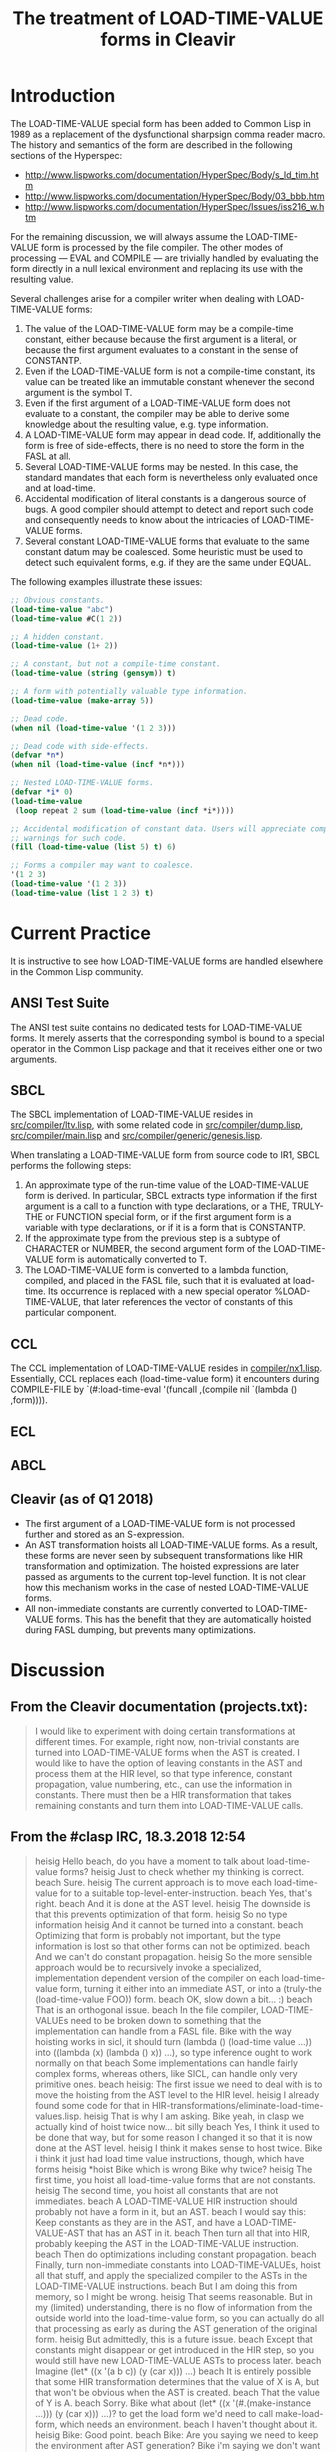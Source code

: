 #+TITLE: The treatment of LOAD-TIME-VALUE forms in Cleavir

* Introduction
The LOAD-TIME-VALUE special form has been added to Common Lisp in 1989 as a
replacement of the dysfunctional sharpsign comma reader macro.  The history
and semantics of the form are described in the following sections of the
Hyperspec:
- [[http://www.lispworks.com/documentation/HyperSpec/Body/s_ld_tim.htm]]
- [[http://www.lispworks.com/documentation/HyperSpec/Body/03_bbb.htm]]
- http://www.lispworks.com/documentation/HyperSpec/Issues/iss216_w.htm

For the remaining discussion, we will always assume the LOAD-TIME-VALUE
form is processed by the file compiler.  The other modes of processing ---
EVAL and COMPILE --- are trivially handled by evaluating the form directly
in a null lexical environment and replacing its use with the resulting
value.

Several challenges arise for a compiler writer when dealing with
LOAD-TIME-VALUE forms:
1. The value of the LOAD-TIME-VALUE form may be a compile-time constant,
   either because because the first argument is a literal, or because the
   first argument evaluates to a constant in the sense of CONSTANTP.
2. Even if the LOAD-TIME-VALUE form is not a compile-time constant, its
   value can be treated like an immutable constant whenever the second
   argument is the symbol T.
3. Even if the first argument of a LOAD-TIME-VALUE form does not evaluate
   to a constant, the compiler may be able to derive some knowledge about
   the resulting value, e.g. type information.
4. A LOAD-TIME-VALUE form may appear in dead code.  If, additionally the
   form is free of side-effects, there is no need to store the form in the
   FASL at all.
5. Several LOAD-TIME-VALUE forms may be nested.  In this case, the standard
   mandates that each form is nevertheless only evaluated once and at
   load-time.
6. Accidental modification of literal constants is a dangerous source of
   bugs.  A good compiler should attempt to detect and report such code and
   consequently needs to know about the intricacies of LOAD-TIME-VALUE
   forms.
7. Several constant LOAD-TIME-VALUE forms that evaluate to the same
   constant datum may be coalesced. Some heuristic must be used to detect
   such equivalent forms, e.g. if they are the same under EQUAL.

The following examples illustrate these issues:
#+BEGIN_SRC lisp
;; Obvious constants.
(load-time-value "abc")
(load-time-value #C(1 2))

;; A hidden constant.
(load-time-value (1+ 2))

;; A constant, but not a compile-time constant.
(load-time-value (string (gensym)) t)

;; A form with potentially valuable type information.
(load-time-value (make-array 5))

;; Dead code.
(when nil (load-time-value '(1 2 3)))

;; Dead code with side-effects.
(defvar *n*)
(when nil (load-time-value (incf *n*)))

;; Nested LOAD-TIME-VALUE forms.
(defvar *i* 0)
(load-time-value
 (loop repeat 2 sum (load-time-value (incf *i*))))

;; Accidental modification of constant data. Users will appreciate compiler
;; warnings for such code.
(fill (load-time-value (list 5) t) 6)

;; Forms a compiler may want to coalesce.
'(1 2 3)
(load-time-value '(1 2 3))
(load-time-value (list 1 2 3) t)
#+END_SRC

* Current Practice
It is instructive to see how LOAD-TIME-VALUE forms are handled elsewhere in
the Common Lisp community.
** ANSI Test Suite
The ANSI test suite contains no dedicated tests for LOAD-TIME-VALUE forms.
It merely asserts that the corresponding symbol is bound to a special
operator in the Common Lisp package and that it receives either one or two
arguments.
** SBCL
The SBCL implementation of LOAD-TIME-VALUE resides in
[[https://github.com/sbcl/sbcl/blob/master/src/compiler/ltv.lisp][src/compiler/ltv.lisp]], with some related code in [[https://github.com/sbcl/sbcl/blob/master/src/compiler/dump.lisp][src/compiler/dump.lisp]],
[[https://github.com/sbcl/sbcl/blob/master/src/compiler/dump.lisp][src/compiler/main.lisp]] and [[https://github.com/sbcl/sbcl/blob/master/src/compiler/generic/genesis.lisp][src/compiler/generic/genesis.lisp]].

When translating a LOAD-TIME-VALUE form from source code to IR1, SBCL
performs the following steps:
1. An approximate type of the run-time value of the LOAD-TIME-VALUE form is
   derived.  In particular, SBCL extracts type information if the first
   argument is a call to a function with type declarations, or a THE,
   TRULY-THE or FUNCTION special form, or if the first argument form is a
   variable with type declarations, or if it is a form that is CONSTANTP.
2. If the approximate type from the previous step is a subtype of CHARACTER
   or NUMBER, the second argument form of the LOAD-TIME-VALUE form is
   automatically converted to T.
3. The LOAD-TIME-VALUE form is converted to a lambda function, compiled,
   and placed in the FASL file, such that it is evaluated at load-time. Its
   occurrence is replaced with a new special operator %LOAD-TIME-VALUE,
   that later references the vector of constants of this particular
   component.
** CCL
The CCL implementation of LOAD-TIME-VALUE resides in
[[https://github.com/Clozure/ccl/blob/master/compiler/nx1.lisp][compiler/nx1.lisp]]. Essentially, CCL replaces each (load-time-value form) it
encounters during COMPILE-FILE by `(#:load-time-eval '(funcall ,(compile
nil `(lambda () ,form)))).
** ECL
** ABCL
** Cleavir (as of Q1 2018)
- The first argument of a LOAD-TIME-VALUE form is not processed further and
  stored as an S-expression.
- An AST transformation hoists all LOAD-TIME-VALUE forms.  As a result,
  these forms are never seen by subsequent transformations like HIR
  transformation and optimization.  The hoisted expressions are later
  passed as arguments to the current top-level function.  It is not clear
  how this mechanism works in the case of nested LOAD-TIME-VALUE forms.
- All non-immediate constants are currently converted to LOAD-TIME-VALUE
  forms.  This has the benefit that they are automatically hoisted during
  FASL dumping, but prevents many optimizations.
* Discussion
** From the Cleavir documentation (projects.txt):
#+BEGIN_QUOTE
I would like to experiment with doing certain transformations at
different times.  For example, right now, non-trivial constants are
turned into LOAD-TIME-VALUE forms when the AST is created.  I would
like to have the option of leaving constants in the AST and process
them at the HIR level, so that type inference, constant propagation,
value numbering, etc., can use the information in constants.  There
must then be a HIR transformation that takes remaining constants and
turn them into LOAD-TIME-VALUE calls.
#+END_QUOTE

** From the #clasp IRC, 18.3.2018 12:54
#+BEGIN_QUOTE
heisig Hello beach, do you have a moment to talk about load-time-value forms?
heisig Just to check whether my thinking is correct.
beach  Sure.
heisig The current approach is to move each load-time-value for to a suitable top-level-enter-instruction.
beach  Yes, that's right.
beach  And it is done at the AST level.
heisig The downside is that this prevents optimization of that form.
heisig So no type information
heisig And it cannot be turned into a constant.
beach  Optimizing that form is probably not important, but the type information is lost so that other forms can not be optimized.
beach  And we can't do constant propagation.
heisig So the more sensible approach would be to recursively invoke a specialized, implementation dependent version of the compiler on each load-time-value form, turning it either into an immediate AST, or into a (truly-the (load-time-value FOO)) form.
beach  OK, slow down a bit... :)
beach  That is an orthogonal issue.
beach  In the file compiler, LOAD-TIME-VALUEs need to be broken down to something that the implementation can handle from a FASL file.
Bike   with the way hoisting works in sicl, it should turn (lambda () (load-time value ...)) into ((lambda (x) (lambda () x)) ...), so type inference ought to work normally on that
beach  Some implementations can handle fairly complex forms, whereas others, like SICL, can handle only very primitive ones.
beach  heisig: The first issue we need to deal with is to move the hoisting from the AST level to the HIR level.
heisig I already found some code for that in HIR-transformations/eliminate-load-time-values.lisp.
heisig That is why I am asking.
Bike   yeah, in clasp we actually kind of hoist twice now... bit silly
beach  Yes, I think it used to be done that way, but for some reason I changed it so that it is now done at the AST level.
heisig I think it makes sense to host twice.
Bike   i think it just had load time value instructions, though, which have forms
heisig *hoist
Bike   which is wrong
Bike   why twice?
heisig The first time, you hoist all load-time-value forms that are not constants.
heisig The second time, you hoist all constants that are not immediates.
beach  A LOAD-TIME-VALUE HIR instruction should probably not have a form in it, but an AST.
beach  I would say this: Keep constants as they are in the AST, and have a LOAD-TIME-VALUE-AST that has an AST in it.
beach  Then turn all that into HIR, probably keeping the AST in the LOAD-TIME-VALUE instruction.
beach  Then do optimizations including constant propagation.
beach  Finally, turn non-immediate constants into LOAD-TIME-VALUEs, hoist all that stuff, and apply the specialized compiler to the ASTs in the LOAD-TIME-VALUE instructions.
beach  But I am doing this from memory, so I might be wrong.
heisig That seems reasonable. But in my (limited) understanding, there is no flow of information from the outside world into the load-time-value form, so you can actually do all that processing as early as during the AST generation of the original form.
heisig But admittedly, this is a future issue.
beach  Except that constants might disappear or get introduced in the HIR step, so you would still have new LOAD-TIME-VALUE ASTs to process later.
beach  Imagine (let* ((x '(a b c)) (y (car x))) ...)
beach  It is entirely possible that some HIR transformation determines that the value of X is A, but that won't be obvious when the AST is created.
beach  That the value of Y is A. 
beach  Sorry.
Bike   what about (let* ((x '(#.(make-instance ...))) (y (car x))) ...)? to get the load form we'd need to call make-load-form, which needs an environment.
beach  I haven't thought about it.
heisig Bike: Good point.
beach  Bike: Are you saying we need to keep the environment after AST generation?
Bike   i'm saying we don't want to need that, so we should tread carefully, is all
beach  Yeah, I'll grant you that.
heisig I don't think so. This environment is just the lexical environment of the subform of the load-time-value.
heisig I guess.
Bike   lexical? don't need lexical stuff for load time values.
beach  It's the compilation global environment, right?
beach  global compilation environment
heisig CLHS make-load-form: 'Environment is an environment object corresponding to the lexical environment in which the forms will be processed.'
beach  Hmm, OK.
Bike   well, other thought, we shouldn't use make load form anyway
Bike   we should have our own function that the client can specialize
Bike   have it take a system argument maybe
Bike   e.g. so that it can cross compile
heisig It seems the conservative choice would be to apply, during AST creation, an implementation dependent compiler to the load-time-value form and either receive a constant, or a typed reference to some implementation dependent object...
beach  That object would be an AST, no?
heisig Not necessarily. I think Cleavir would never have to touch it again. It is just something used to emit the fasl later on. At least this is my thinking at the moment.
beach  heisig: But then you might do things twice, won't you?
beach  Like I said, at the HIR level, constants might be taken apart or created, and then you would have to do the entire thing over again.
heisig Hmm. Thinking...
beach  That is why I suggested leaving the ASTs in there, until (after HIR processing) it has been determined which constants remain, and which of those must be turned into LOAD-TIME-VALUEs.
heisig Ah, I see. You want to avoid creating load-time-values that are never used.
beach  Yes.
beach  And also leave the constants in there as long as possible so that HIR transformations can examine them.
heisig Ok, I think I finally understood the whole problem.
beach  Great!  Again, there might be something I haven't thought of.
#+END_QUOTE

* A Proposed Solution
** During AST creation
Instead of storing the first argument of a LOAD-TIME-VALUE form as an
S-expression, convert it to an AST, too.  One benefit of doing so is that
syntactic errors are detected earlier.  Another benefit is that it
simplifies the compiler logic in that the AST conversion is only performed
once and not at multiple times during a single compilation.

** During AST to HIR translation
This is the crucial moment, where each LOAD-TIME-VALUE form is replaced by
potentially client dependent HIR statements.  Clients may want to process a
form differently, depending on its value and effects.

When a LOAD-TIME-VALUE form is free of side-effects and the compiler is
able to prove that the form is never reached, it can be eliminated and we
need not place it in the FASL file at all.  Such an optimization can only
be applied very late in the compiler, after the last dead-code-elimination
pass.  Consequently, forms without side-effects should not be hoisted until
the very end.  A particularly important case of forms without side-effects
are literal constants.

It seems there is little a compiler framework such as Cleavir can prescribe
at this step, except that the result of conversion is either a datum,
possibly wrapped in a THE-INSTRUCTION.

Cleavir could however provide a default implementation. Such an
implementation could use the function CONSTANTP of the compilation
environment, or some function AST-CONSTANTP, to determine whether the
result is an instance of CONSTANT-INPUT or a THE-INSTRUCTION around a call
to a literal function (as CONSTANT-INPUT?) that is the result of compiling
the argument form.

** During FASL dumping
The primary question here is whether the FASL should be created as an
invisible side-effect of the Cleavir compilation or whether we want to
provide a FASL protocol and make all interaction explicit.  In the former
case, a client could e.g. bind a special variable around the machinery of
the file compiler and specialized methods could access this variable.  In
the latter case, Cleavir would specify a protocol with operations such as
MAKE-FASL, ADD-TO-FASL, WRITE-FASL.

In either case, there needs to be a final compiler transformation that is
applied to each eachable CONSTANT-INPUT and either turns it into an
IMMEDIATE-INPUT or to a reference to a value in the FASL.  There is
probably no need for IMMEDIATE-INPUT data prior to this steap.

** Tracking of run-time constants
By using LOAD-TIME-VALUE with a second argument of T, it is possible to
create constant objects at load-time.  Additionally, each compile-time
constant is also a run-time constant.  It seems worthwhile to track the
knowledge about such run-time constants during compilation, in order to
warn the programmer of accidental mutation.  This could be achieved by
propagating not only the type of a form, but also the run-time
constantness.  Can we add subtypes to all types of mutable objects,
e.g. SIMPLE-VECTOR-CONSTANT or CONS-CONSTANT, at least during compilation?
Some more thought needs to be given to this.
